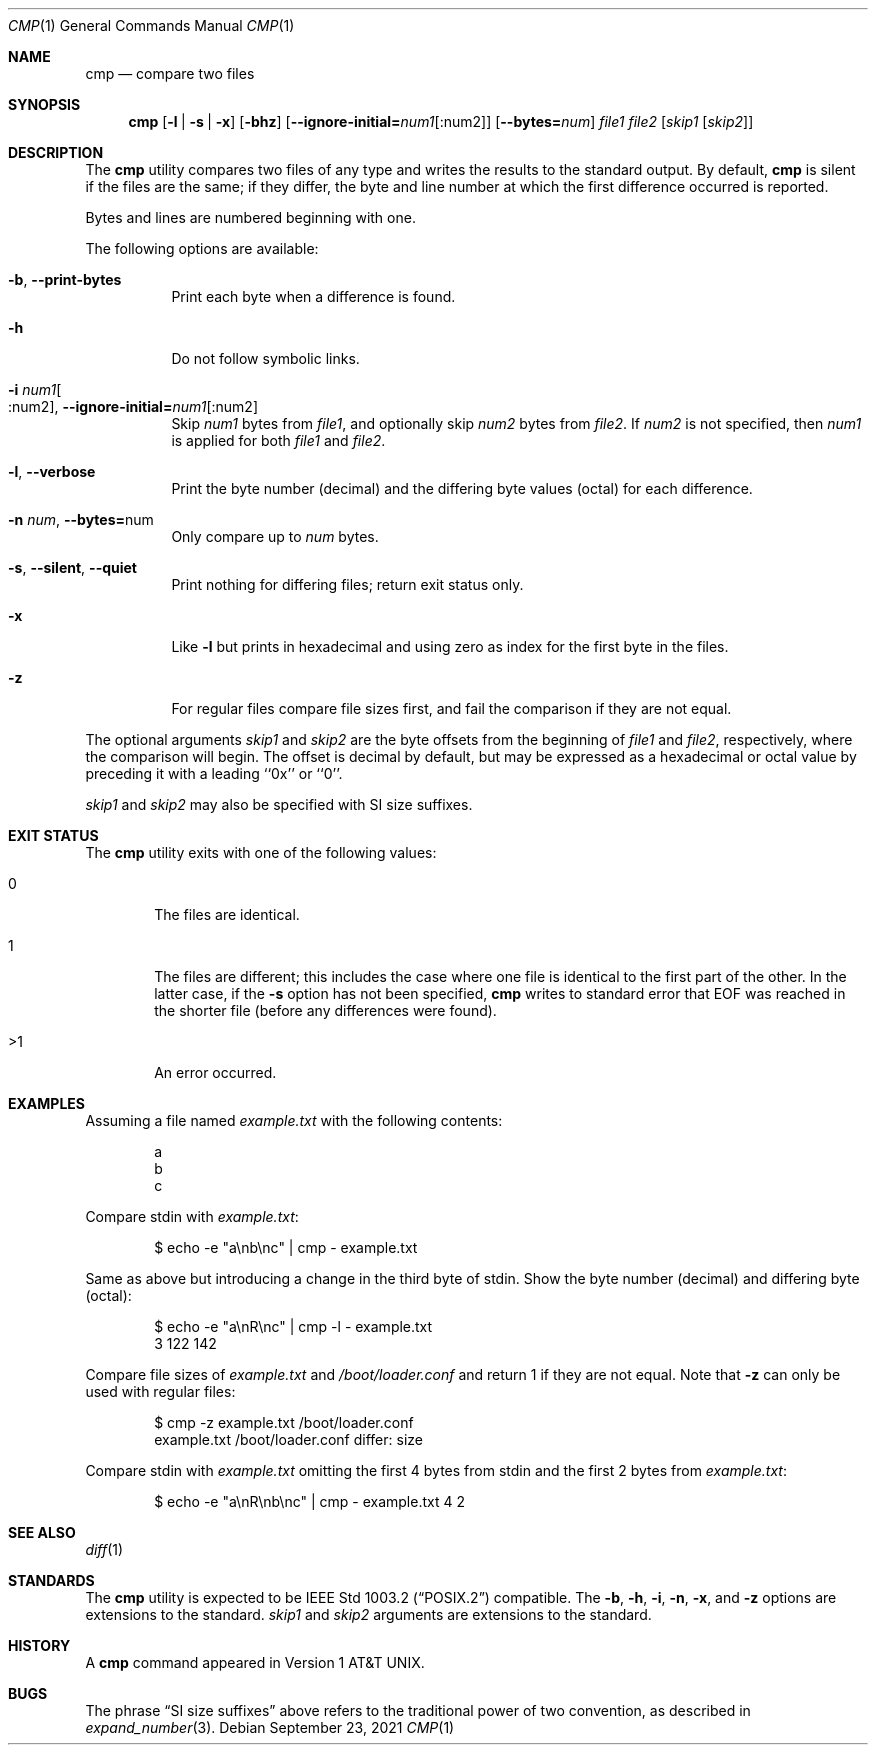 .\" Copyright (c) 1987, 1990, 1993
.\"	The Regents of the University of California.  All rights reserved.
.\"
.\" This code is derived from software contributed to Berkeley by
.\" the Institute of Electrical and Electronics Engineers, Inc.
.\"
.\" Redistribution and use in source and binary forms, with or without
.\" modification, are permitted provided that the following conditions
.\" are met:
.\" 1. Redistributions of source code must retain the above copyright
.\"    notice, this list of conditions and the following disclaimer.
.\" 2. Redistributions in binary form must reproduce the above copyright
.\"    notice, this list of conditions and the following disclaimer in the
.\"    documentation and/or other materials provided with the distribution.
.\" 3. Neither the name of the University nor the names of its contributors
.\"    may be used to endorse or promote products derived from this software
.\"    without specific prior written permission.
.\"
.\" THIS SOFTWARE IS PROVIDED BY THE REGENTS AND CONTRIBUTORS ``AS IS'' AND
.\" ANY EXPRESS OR IMPLIED WARRANTIES, INCLUDING, BUT NOT LIMITED TO, THE
.\" IMPLIED WARRANTIES OF MERCHANTABILITY AND FITNESS FOR A PARTICULAR PURPOSE
.\" ARE DISCLAIMED.  IN NO EVENT SHALL THE REGENTS OR CONTRIBUTORS BE LIABLE
.\" FOR ANY DIRECT, INDIRECT, INCIDENTAL, SPECIAL, EXEMPLARY, OR CONSEQUENTIAL
.\" DAMAGES (INCLUDING, BUT NOT LIMITED TO, PROCUREMENT OF SUBSTITUTE GOODS
.\" OR SERVICES; LOSS OF USE, DATA, OR PROFITS; OR BUSINESS INTERRUPTION)
.\" HOWEVER CAUSED AND ON ANY THEORY OF LIABILITY, WHETHER IN CONTRACT, STRICT
.\" LIABILITY, OR TORT (INCLUDING NEGLIGENCE OR OTHERWISE) ARISING IN ANY WAY
.\" OUT OF THE USE OF THIS SOFTWARE, EVEN IF ADVISED OF THE POSSIBILITY OF
.\" SUCH DAMAGE.
.\"
.\"     @(#)cmp.1	8.1 (Berkeley) 6/6/93
.\"
.Dd September 23, 2021
.Dt CMP 1
.Os
.Sh NAME
.Nm cmp
.Nd compare two files
.Sh SYNOPSIS
.Nm
.Op Fl l | s | x
.Op Fl bhz
.Op Fl -ignore-initial Ns Cm = Ns Ar num1 Ns Op :num2
.Op Fl -bytes Ns Cm = Ns Ar num
.Ar file1 file2
.Op Ar skip1 Op Ar skip2
.Sh DESCRIPTION
The
.Nm
utility compares two files of any type and writes the results
to the standard output.
By default,
.Nm
is silent if the files are the same; if they differ, the byte
and line number at which the first difference occurred is reported.
.Pp
Bytes and lines are numbered beginning with one.
.Pp
The following options are available:
.Bl -tag -width indent
.It Fl b , Fl -print-bytes
Print each byte when a difference is found.
.It Fl h
Do not follow symbolic links.
.It Fl i Ar num1 Ns Oo :num2 Oc , Fl -ignore-initial= Ns Ar num1 Ns Op :num2
Skip
.Ar num1
bytes from
.Ar file1 ,
and optionally skip
.Ar num2
bytes from
.Ar file2 .
If
.Ar num2
is not specified, then
.Ar num1
is applied for both
.Ar file1
and
.Ar file2 .
.It Fl l , Fl -verbose
Print the byte number (decimal) and the differing
byte values (octal) for each difference.
.It Fl n Ar num , Fl -bytes= Ns num
Only compare up to
.Ar num
bytes.
.It Fl s , Fl -silent , Fl -quiet
Print nothing for differing files; return exit
status only.
.It Fl x
Like
.Fl l
but prints in hexadecimal and using zero as index
for the first byte in the files.
.It Fl z
For regular files compare file sizes first, and fail the comparison if they
are not equal.
.El
.Pp
The optional arguments
.Ar skip1
and
.Ar skip2
are the byte offsets from the beginning of
.Ar file1
and
.Ar file2 ,
respectively, where the comparison will begin.
The offset is decimal by default, but may be expressed as a hexadecimal
or octal value by preceding it with a leading ``0x'' or ``0''.
.Pp
.Ar skip1
and
.Ar skip2
may also be specified with SI size suffixes.
.Sh EXIT STATUS
The
.Nm
utility exits with one of the following values:
.Bl -tag -width 4n
.It 0
The files are identical.
.It 1
The files are different; this includes the case
where one file is identical to the first part of
the other.
In the latter case, if the
.Fl s
option has not been specified,
.Nm
writes to standard error that EOF was reached in the shorter
file (before any differences were found).
.It >1
An error occurred.
.El
.Sh EXAMPLES
Assuming a file named
.Pa example.txt
with the following contents:
.Bd -literal -offset indent
a
b
c
.Ed
.Pp
Compare stdin with
.Pa example.txt :
.Bd -literal -offset indent
$ echo -e "a\\nb\\nc" | cmp - example.txt
.Ed
.Pp
Same as above but introducing a change in the third byte of stdin.
Show the byte number (decimal) and differing byte (octal):
.Bd -literal -offset indent
$ echo -e "a\\nR\\nc" | cmp -l - example.txt
     3 122 142
.Ed
.Pp
Compare file sizes of
.Pa example.txt
and
.Pa /boot/loader.conf
and return 1 if they are not equal.
Note that
.Fl z
can only be used with regular files:
.Bd -literal -offset indent
$ cmp -z example.txt /boot/loader.conf
example.txt /boot/loader.conf differ: size
.Ed
.Pp
Compare stdin with
.Pa example.txt
omitting the first 4 bytes from stdin and the first 2 bytes from
.Pa example.txt :
.Bd -literal -offset indent
$ echo -e "a\\nR\\nb\\nc" | cmp - example.txt 4 2
.Ed
.Sh SEE ALSO
.Xr diff 1
.Sh STANDARDS
The
.Nm
utility is expected to be
.St -p1003.2
compatible.
The
.Fl b ,
.Fl h ,
.Fl i ,
.Fl n ,
.Fl x ,
and
.Fl z
options are extensions to the standard.
.Ar skip1
and
.Ar skip2
arguments are extensions to the standard.
.Sh HISTORY
A
.Nm
command appeared in
.At v1 .
.Sh BUGS
The phrase
.Dq SI size suffixes
above refers to the traditional power of two convention, as described in
.Xr expand_number 3 .
